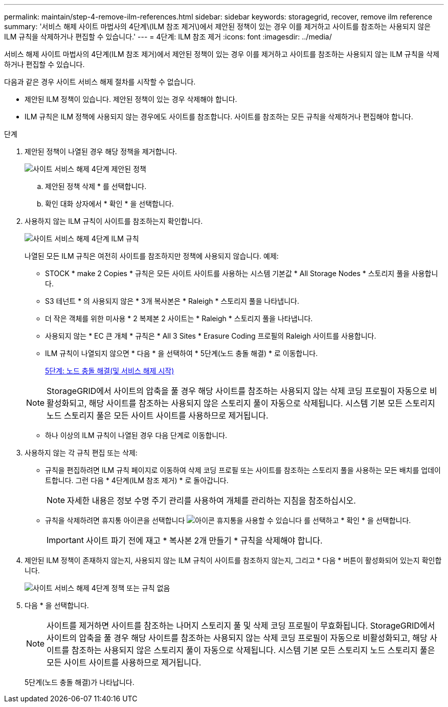 ---
permalink: maintain/step-4-remove-ilm-references.html 
sidebar: sidebar 
keywords: storagegrid, recover, remove ilm reference 
summary: '서비스 해제 사이트 마법사의 4단계\(ILM 참조 제거\)에서 제안된 정책이 있는 경우 이를 제거하고 사이트를 참조하는 사용되지 않은 ILM 규칙을 삭제하거나 편집할 수 있습니다.' 
---
= 4단계: ILM 참조 제거
:icons: font
:imagesdir: ../media/


[role="lead"]
서비스 해제 사이트 마법사의 4단계(ILM 참조 제거)에서 제안된 정책이 있는 경우 이를 제거하고 사이트를 참조하는 사용되지 않는 ILM 규칙을 삭제하거나 편집할 수 있습니다.

다음과 같은 경우 사이트 서비스 해제 절차를 시작할 수 없습니다.

* 제안된 ILM 정책이 있습니다. 제안된 정책이 있는 경우 삭제해야 합니다.
* ILM 규칙은 ILM 정책에 사용되지 않는 경우에도 사이트를 참조합니다. 사이트를 참조하는 모든 규칙을 삭제하거나 편집해야 합니다.


.단계
. 제안된 정책이 나열된 경우 해당 정책을 제거합니다.
+
image::../media/decommission_site_step_4_proposed_policy.png[사이트 서비스 해제 4단계 제안된 정책]

+
.. 제안된 정책 삭제 * 를 선택합니다.
.. 확인 대화 상자에서 * 확인 * 을 선택합니다.


. 사용하지 않는 ILM 규칙이 사이트를 참조하는지 확인합니다.
+
image::../media/decommission_site_step_4_ilm_rules.png[사이트 서비스 해제 4단계 ILM 규칙]

+
나열된 모든 ILM 규칙은 여전히 사이트를 참조하지만 정책에 사용되지 않습니다. 예제:

+
** STOCK * make 2 Copies * 규칙은 모든 사이트 사이트를 사용하는 시스템 기본값 * All Storage Nodes * 스토리지 풀을 사용합니다.
** S3 테넌트 * 의 사용되지 않은 * 3개 복사본은 * Raleigh * 스토리지 풀을 나타냅니다.
** 더 작은 객체를 위한 미사용 * 2 복제본 2 사이트는 * Raleigh * 스토리지 풀을 나타냅니다.
** 사용되지 않는 * EC 큰 개체 * 규칙은 * All 3 Sites * Erasure Coding 프로필의 Raleigh 사이트를 사용합니다.
** ILM 규칙이 나열되지 않으면 * 다음 * 을 선택하여 * 5단계(노드 충돌 해결) * 로 이동합니다.
+
xref:step-5-resolve-node-conflicts.adoc[5단계: 노드 충돌 해결(및 서비스 해제 시작)]

+

NOTE: StorageGRID에서 사이트의 압축을 풀 경우 해당 사이트를 참조하는 사용되지 않는 삭제 코딩 프로필이 자동으로 비활성화되고, 해당 사이트를 참조하는 사용되지 않은 스토리지 풀이 자동으로 삭제됩니다. 시스템 기본 모든 스토리지 노드 스토리지 풀은 모든 사이트 사이트를 사용하므로 제거됩니다.

** 하나 이상의 ILM 규칙이 나열된 경우 다음 단계로 이동합니다.


. 사용하지 않는 각 규칙 편집 또는 삭제:
+
** 규칙을 편집하려면 ILM 규칙 페이지로 이동하여 삭제 코딩 프로필 또는 사이트를 참조하는 스토리지 풀을 사용하는 모든 배치를 업데이트합니다. 그런 다음 * 4단계(ILM 참조 제거) * 로 돌아갑니다.
+

NOTE: 자세한 내용은 정보 수명 주기 관리를 사용하여 개체를 관리하는 지침을 참조하십시오.

** 규칙을 삭제하려면 휴지통 아이콘을 선택합니다 image:../media/icon_trash_can.png["아이콘 휴지통을 사용할 수 있습니다"] 를 선택하고 * 확인 * 을 선택합니다.
+

IMPORTANT: 사이트 파기 전에 재고 * 복사본 2개 만들기 * 규칙을 삭제해야 합니다.



. 제안된 ILM 정책이 존재하지 않는지, 사용되지 않는 ILM 규칙이 사이트를 참조하지 않는지, 그리고 * 다음 * 버튼이 활성화되어 있는지 확인합니다.
+
image::../media/decommission_site_step_4_no_policy_or_rules.png[사이트 서비스 해제 4단계 정책 또는 규칙 없음]

. 다음 * 을 선택합니다.
+

NOTE: 사이트를 제거하면 사이트를 참조하는 나머지 스토리지 풀 및 삭제 코딩 프로필이 무효화됩니다. StorageGRID에서 사이트의 압축을 풀 경우 해당 사이트를 참조하는 사용되지 않는 삭제 코딩 프로필이 자동으로 비활성화되고, 해당 사이트를 참조하는 사용되지 않은 스토리지 풀이 자동으로 삭제됩니다. 시스템 기본 모든 스토리지 노드 스토리지 풀은 모든 사이트 사이트를 사용하므로 제거됩니다.

+
5단계(노드 충돌 해결)가 나타납니다.


